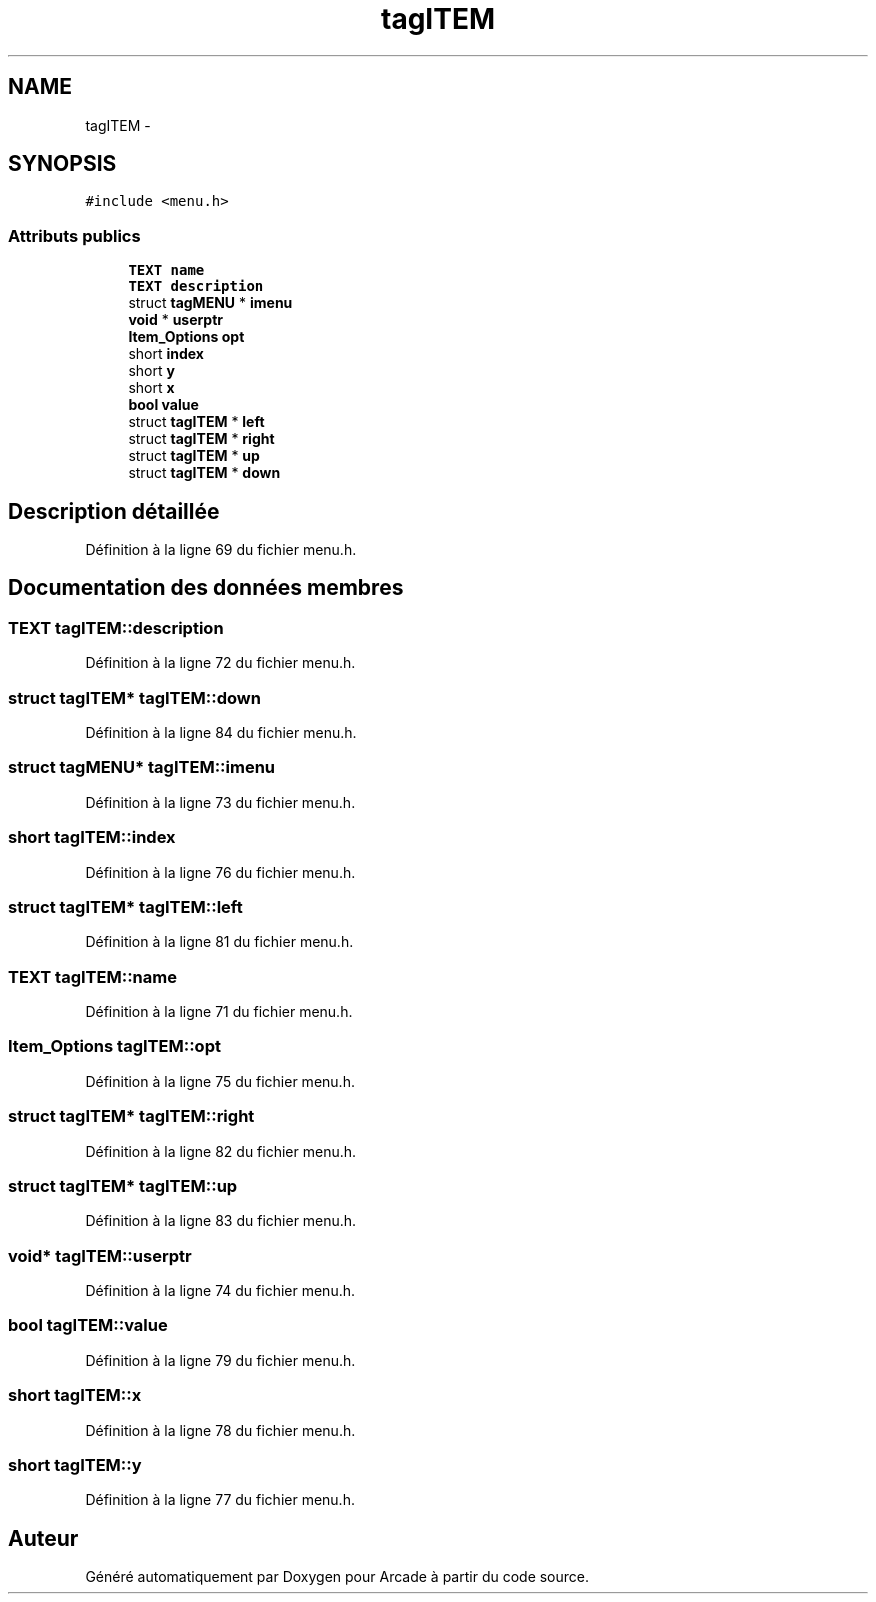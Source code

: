 .TH "tagITEM" 3 "Jeudi 31 Mars 2016" "Version 1" "Arcade" \" -*- nroff -*-
.ad l
.nh
.SH NAME
tagITEM \- 
.SH SYNOPSIS
.br
.PP
.PP
\fC#include <menu\&.h>\fP
.SS "Attributs publics"

.in +1c
.ti -1c
.RI "\fBTEXT\fP \fBname\fP"
.br
.ti -1c
.RI "\fBTEXT\fP \fBdescription\fP"
.br
.ti -1c
.RI "struct \fBtagMENU\fP * \fBimenu\fP"
.br
.ti -1c
.RI "\fBvoid\fP * \fBuserptr\fP"
.br
.ti -1c
.RI "\fBItem_Options\fP \fBopt\fP"
.br
.ti -1c
.RI "short \fBindex\fP"
.br
.ti -1c
.RI "short \fBy\fP"
.br
.ti -1c
.RI "short \fBx\fP"
.br
.ti -1c
.RI "\fBbool\fP \fBvalue\fP"
.br
.ti -1c
.RI "struct \fBtagITEM\fP * \fBleft\fP"
.br
.ti -1c
.RI "struct \fBtagITEM\fP * \fBright\fP"
.br
.ti -1c
.RI "struct \fBtagITEM\fP * \fBup\fP"
.br
.ti -1c
.RI "struct \fBtagITEM\fP * \fBdown\fP"
.br
.in -1c
.SH "Description détaillée"
.PP 
Définition à la ligne 69 du fichier menu\&.h\&.
.SH "Documentation des données membres"
.PP 
.SS "\fBTEXT\fP tagITEM::description"

.PP
Définition à la ligne 72 du fichier menu\&.h\&.
.SS "struct \fBtagITEM\fP* tagITEM::down"

.PP
Définition à la ligne 84 du fichier menu\&.h\&.
.SS "struct \fBtagMENU\fP* tagITEM::imenu"

.PP
Définition à la ligne 73 du fichier menu\&.h\&.
.SS "short tagITEM::index"

.PP
Définition à la ligne 76 du fichier menu\&.h\&.
.SS "struct \fBtagITEM\fP* tagITEM::left"

.PP
Définition à la ligne 81 du fichier menu\&.h\&.
.SS "\fBTEXT\fP tagITEM::name"

.PP
Définition à la ligne 71 du fichier menu\&.h\&.
.SS "\fBItem_Options\fP tagITEM::opt"

.PP
Définition à la ligne 75 du fichier menu\&.h\&.
.SS "struct \fBtagITEM\fP* tagITEM::right"

.PP
Définition à la ligne 82 du fichier menu\&.h\&.
.SS "struct \fBtagITEM\fP* tagITEM::up"

.PP
Définition à la ligne 83 du fichier menu\&.h\&.
.SS "\fBvoid\fP* tagITEM::userptr"

.PP
Définition à la ligne 74 du fichier menu\&.h\&.
.SS "\fBbool\fP tagITEM::value"

.PP
Définition à la ligne 79 du fichier menu\&.h\&.
.SS "short tagITEM::x"

.PP
Définition à la ligne 78 du fichier menu\&.h\&.
.SS "short tagITEM::y"

.PP
Définition à la ligne 77 du fichier menu\&.h\&.

.SH "Auteur"
.PP 
Généré automatiquement par Doxygen pour Arcade à partir du code source\&.
